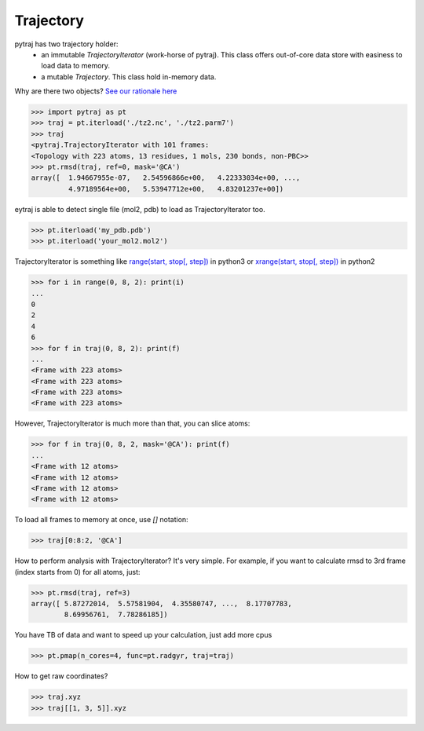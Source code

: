 Trajectory
==========


pytraj has two trajectory holder: 
     * an immutable `TrajectoryIterator` (work-horse of pytraj).
       This class offers out-of-core data store with easiness to load data to memory. 
     * a mutable `Trajectory`. This class hold in-memory data.

Why are there two objects? `See our rationale here <design_trajectory>`_

.. code-block:: python

    >>> import pytraj as pt
    >>> traj = pt.iterload('./tz2.nc', './tz2.parm7')
    >>> traj
    <pytraj.TrajectoryIterator with 101 frames: 
    <Topology with 223 atoms, 13 residues, 1 mols, 230 bonds, non-PBC>>
    >>> pt.rmsd(traj, ref=0, mask='@CA')
    array([  1.94667955e-07,   2.54596866e+00,   4.22333034e+00, ...,
             4.97189564e+00,   5.53947712e+00,   4.83201237e+00])


eytraj is able to detect single file (mol2, pdb) to load as TrajectoryIterator too.

.. code-block:: python

    >>> pt.iterload('my_pdb.pdb') 
    >>> pt.iterload('your_mol2.mol2') 


TrajectoryIterator is something like `range(start, stop[, step]) <https://docs.python.org/3/library/stdtypes.html#range>`_ in python3 or
`xrange(start, stop[, step]) <https://docs.python.org/2/library/functions.html#xrange>`_ in python2

.. code-block:: python

    >>> for i in range(0, 8, 2): print(i)
    ...
    0
    2
    4
    6
    >>> for f in traj(0, 8, 2): print(f)
    ...
    <Frame with 223 atoms>
    <Frame with 223 atoms>
    <Frame with 223 atoms>
    <Frame with 223 atoms>

However, TrajectoryIterator is much more than that, you can slice atoms:

.. code-block:: python

    >>> for f in traj(0, 8, 2, mask='@CA'): print(f)
    ...
    <Frame with 12 atoms>
    <Frame with 12 atoms>
    <Frame with 12 atoms>
    <Frame with 12 atoms>

To load all frames to memory at once, use `[]` notation:

.. code-block:: python
    
    >>> traj[0:8:2, '@CA']

How to perform analysis with TrajectoryIterator? It's very simple. For example, if you want to calculate
rmsd to 3rd frame (index starts from 0) for all atoms, just:

.. code-block:: python

    >>> pt.rmsd(traj, ref=3)
    array([ 5.87272014,  5.57581904,  4.35580747, ...,  8.17707783,
            8.69956761,  7.78286185])

You have TB of data and want to speed up your calculation, just add more cpus

.. code-block:: python

    >>> pt.pmap(n_cores=4, func=pt.radgyr, traj=traj)

How to get raw coordinates?

.. code-block:: python

    >>> traj.xyz
    >>> traj[[1, 3, 5]].xyz

